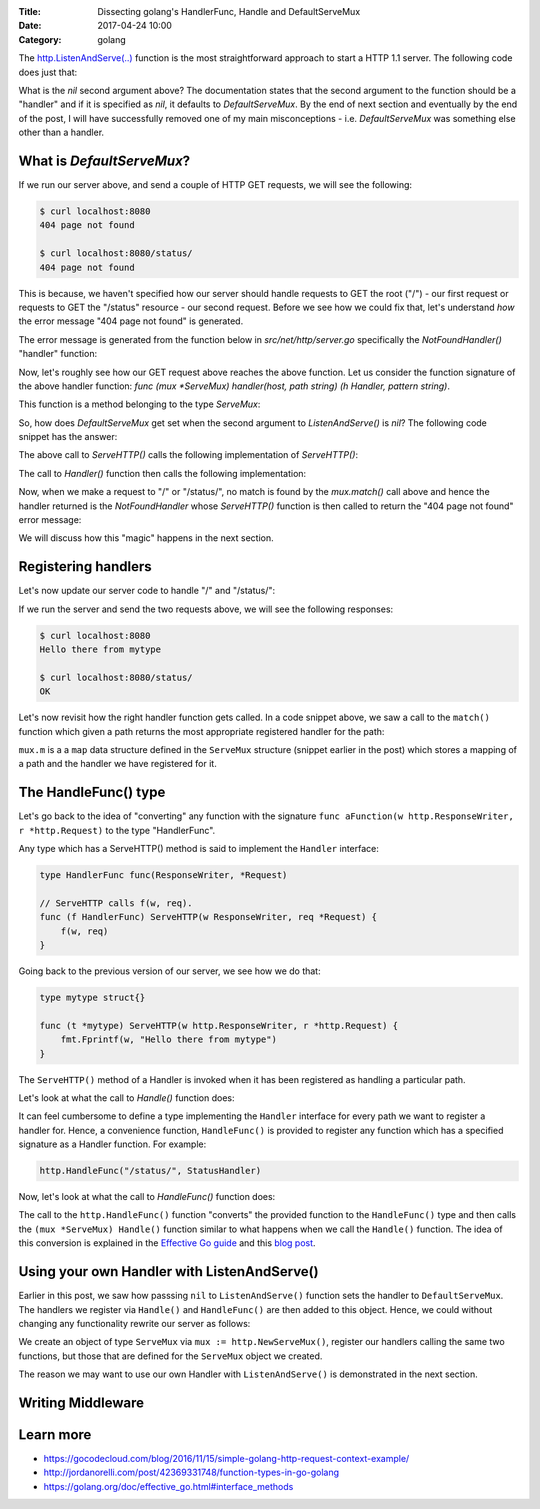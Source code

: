 :Title: Dissecting golang's HandlerFunc, Handle and DefaultServeMux
:Date: 2017-04-24 10:00
:Category: golang


The `http.ListenAndServe(..) <https://golang.org/pkg/net/http/#ListenAndServe>`__ function is the most straightforward 
approach to start a HTTP 1.1 server. The following code does just that:

.. code-include:: files/golang_http_server/server1.go
    :lexer: python

What is the `nil` second argument above? The documentation states that the second argument to the function should be a "handler" and if it is specified as `nil`, it defaults to `DefaultServeMux`. By the end of next section and eventually by the end of the post, I will have successfully removed one of my main misconceptions - i.e. `DefaultServeMux` was something else other than a handler.


What is `DefaultServeMux`?
==========================

If we run our server above, and send a couple of HTTP GET requests, we will see the following:

.. code::
   
   $ curl localhost:8080
   404 page not found
   
   $ curl localhost:8080/status/
   404 page not found

This is because, we haven't specified how our server should handle requests to GET the root ("/") - our first request or requests to GET the "/status" resource - our second request. Before we see how we could fix that, let's understand *how* the error message "404 page not found" is generated.

The error message is generated from the function below in `src/net/http/server.go` specifically the `NotFoundHandler()` "handler" function:

.. code-include:: files/golang_http_server/snippet1.go
    :lexer: go


Now, let's roughly see how our GET request above reaches the above function. Let us consider the function signature of the above handler function: `func (mux *ServeMux) handler(host, path string) (h Handler, pattern string)`. 

This function is a method belonging to the type `ServeMux`:

.. code-include:: files/golang_http_server/snippet2.go
    :lexer: go


So, how does `DefaultServeMux` get set when the second argument to `ListenAndServe()` is `nil`? The following code snippet has the answer:

.. code-include:: files/golang_http_server/snippet3.go
    :lexer: go


The above call to `ServeHTTP()` calls the following implementation of `ServeHTTP()`:

.. code-include:: files/golang_http_server/snippet4.go
    :lexer: go

The call to `Handler()` function then calls the following implementation:

.. code-include:: files/golang_http_server/snippet5.go
    :lexer: go


Now, when we make a request to "/" or "/status/", no match is found by the `mux.match()` call above and hence the handler returned is the `NotFoundHandler` whose `ServeHTTP()` function is then called to return the "404 page not found" error message:

.. code-include:: files/golang_http_server/snippet6.go
    :lexer: go

We will discuss how this "magic" happens in the next section.

Registering handlers
====================

Let's now update our server code to handle "/" and "/status/":

.. code-include:: files/golang_http_server/server2.go
    :lexer: go

If we run the server and send the two requests above, we will see the following responses:

.. code::

   $ curl localhost:8080
   Hello there from mytype 

   $ curl localhost:8080/status/
   OK



Let's now revisit how the right handler function gets called. In a code snippet above, we saw a call to the ``match()`` function which given a path returns the most appropriate registered handler for the path:


.. code-include:: files/golang_http_server/snippet9.go
    :lexer: go

``mux.m`` is a a ``map`` data structure defined in the ``ServeMux`` structure (snippet earlier in the post) which stores a mapping of a path and the handler we have registered for it.

The HandleFunc() type
=====================

Let's go back to the idea of "converting" any function with the signature ``func aFunction(w http.ResponseWriter, r *http.Request)`` to the type "HandlerFunc". 

Any type which has a ServeHTTP() method is said to implement the ``Handler`` interface:

.. code::

    type HandlerFunc func(ResponseWriter, *Request)

    // ServeHTTP calls f(w, req).
    func (f HandlerFunc) ServeHTTP(w ResponseWriter, req *Request) {
        f(w, req)
    }


Going back to the previous version of our server, we see how we do that:


.. code::

    type mytype struct{}

    func (t *mytype) ServeHTTP(w http.ResponseWriter, r *http.Request) {
        fmt.Fprintf(w, "Hello there from mytype")
    }

The ``ServeHTTP()`` method of a Handler is invoked when it has been registered as handling a particular path.

Let's look at what the call to `Handle()` function does:

.. code-include:: files/golang_http_server/snippet7.go
    :lexer: go


It can feel cumbersome to define a type implementing the ``Handler`` interface for every path we want to register a handler for. Hence, a convenience function, ``HandleFunc()`` is provided to register any function which has a specified signature as a Handler function. For example:

.. code::

    http.HandleFunc("/status/", StatusHandler)

Now, let's look at what the call to `HandleFunc()` function does:

.. code-include:: files/golang_http_server/snippet8.go
    :lexer: go

The call to the ``http.HandleFunc()`` function "converts" the provided function to the ``HandleFunc()`` type and then calls the ``(mux *ServeMux) Handle()`` function similar to what happens when we call the ``Handle()`` function. The idea of this conversion is explained in the `Effective Go guide <https://golang.org/doc/effective_go.html#interface_methods>`__ and this `blog post <http://jordanorelli.com/post/42369331748/function-types-in-go-golang>`__.



Using your own Handler with ListenAndServe()
============================================

Earlier in this post, we saw how passsing ``nil`` to ``ListenAndServe()`` function sets the handler to ``DefaultServeMux``. The handlers
we register via ``Handle()`` and ``HandleFunc()`` are then added to this object. Hence, we could without changing any functionality rewrite our server as follows:

.. code-include:: files/golang_http_server/server3.go
    :lexer: go

We create an object of type ``ServeMux`` via ``mux := http.NewServeMux()``, register our handlers calling the same two functions, but those that are defined for the ``ServeMux`` object we created.

The reason we may want to use our own Handler with ``ListenAndServe()`` is demonstrated in the next section.


Writing Middleware
==================

.. code-include:: files/golang_http_server/server4.go
    :lexer: go


Learn more
==========

- https://gocodecloud.com/blog/2016/11/15/simple-golang-http-request-context-example/
- http://jordanorelli.com/post/42369331748/function-types-in-go-golang
- https://golang.org/doc/effective_go.html#interface_methods












